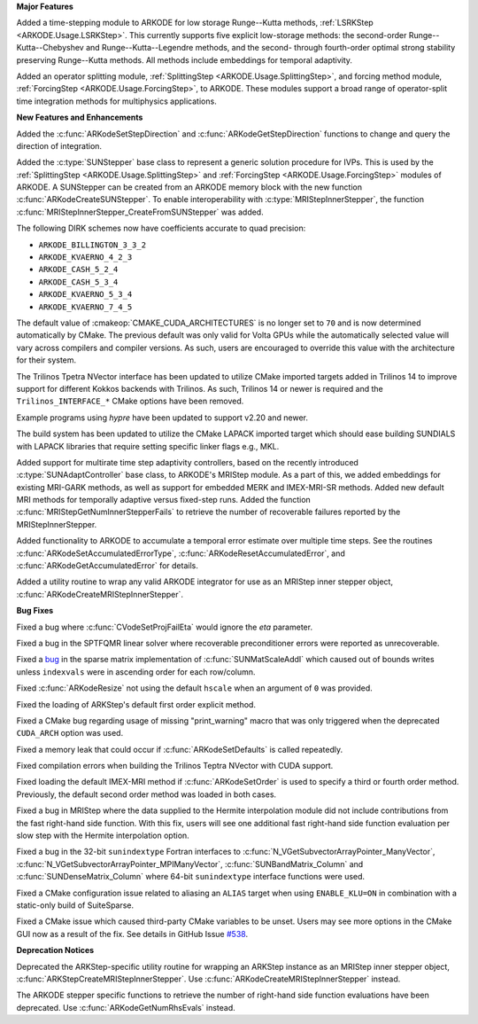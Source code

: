 **Major Features**

Added a time-stepping module to ARKODE for low storage Runge--Kutta methods, 
:ref:`LSRKStep <ARKODE.Usage.LSRKStep>`.  This currently supports five explicit low-storage 
methods: the second-order Runge--Kutta--Chebyshev and Runge--Kutta--Legendre methods, 
and the second- through fourth-order optimal strong stability preserving Runge--Kutta methods.  
All methods include embeddings for temporal adaptivity.

Added an operator splitting module,
:ref:`SplittingStep <ARKODE.Usage.SplittingStep>`, and forcing method module,
:ref:`ForcingStep <ARKODE.Usage.ForcingStep>`, to ARKODE. These modules support
a broad range of operator-split time integration methods for multiphysics
applications.

**New Features and Enhancements**

Added the :c:func:`ARKodeSetStepDirection` and :c:func:`ARKodeGetStepDirection`
functions to change and query the direction of integration.

Added the :c:type:`SUNStepper` base class to represent a generic solution
procedure for IVPs. This is used by the
:ref:`SplittingStep <ARKODE.Usage.SplittingStep>` and
:ref:`ForcingStep <ARKODE.Usage.ForcingStep>` modules of ARKODE. A SUNStepper
can be created from an ARKODE memory block with the new function
:c:func:`ARKodeCreateSUNStepper`. To enable interoperability with
:c:type:`MRIStepInnerStepper`, the function
:c:func:`MRIStepInnerStepper_CreateFromSUNStepper` was added.

The following DIRK schemes now have coefficients accurate to quad precision:

* ``ARKODE_BILLINGTON_3_3_2``

* ``ARKODE_KVAERNO_4_2_3``

* ``ARKODE_CASH_5_2_4``

* ``ARKODE_CASH_5_3_4``

* ``ARKODE_KVAERNO_5_3_4``

* ``ARKODE_KVAERNO_7_4_5``

The default value of :cmakeop:`CMAKE_CUDA_ARCHITECTURES` is no longer set to
``70`` and is now determined automatically by CMake. The previous default was
only valid for Volta GPUs while the automatically selected value will vary
across compilers and compiler versions. As such, users are encouraged to
override this value with the architecture for their system.

The Trilinos Tpetra NVector interface has been updated to utilize CMake
imported targets added in Trilinos 14 to improve support for different Kokkos
backends with Trilinos. As such, Trilinos 14 or newer is required and the
``Trilinos_INTERFACE_*`` CMake options have been removed.

Example programs using *hypre* have been updated to support v2.20 and newer.

The build system has been updated to utilize the CMake LAPACK imported target
which should ease building SUNDIALS with LAPACK libraries that require setting
specific linker flags e.g., MKL.

Added support for multirate time step adaptivity controllers, based on the
recently introduced :c:type:`SUNAdaptController` base class, to ARKODE's MRIStep module.
As a part of this, we added embeddings for existing MRI-GARK methods, as well as
support for embedded MERK and IMEX-MRI-SR methods.  Added new default MRI methods
for temporally adaptive versus fixed-step runs.  Added the function
:c:func:`MRIStepGetNumInnerStepperFails` to retrieve the number of recoverable
failures reported by the MRIStepInnerStepper.

Added functionality to ARKODE to accumulate a temporal error
estimate over multiple time steps.  See the routines
:c:func:`ARKodeSetAccumulatedErrorType`, :c:func:`ARKodeResetAccumulatedError`,
and :c:func:`ARKodeGetAccumulatedError` for details.

Added a utility routine to wrap any valid ARKODE integrator for use as an MRIStep
inner stepper object, :c:func:`ARKodeCreateMRIStepInnerStepper`.

**Bug Fixes**

Fixed a bug where :c:func:`CVodeSetProjFailEta` would ignore the `eta`
parameter.

Fixed a bug in the SPTFQMR linear solver where recoverable preconditioner errors
were reported as unrecoverable.

Fixed a `bug <https://github.com/LLNL/sundials/issues/581>`__ in the sparse
matrix implementation of :c:func:`SUNMatScaleAddI` which caused out of bounds
writes unless ``indexvals`` were in ascending order for each row/column.

Fixed :c:func:`ARKodeResize` not using the default ``hscale`` when an argument
of ``0`` was provided.

Fixed the loading of ARKStep's default first order explicit method.

Fixed a CMake bug regarding usage of missing "print_warning" macro
that was only triggered when the deprecated ``CUDA_ARCH`` option was used.

Fixed a memory leak that could occur if :c:func:`ARKodeSetDefaults` is called
repeatedly.

Fixed compilation errors when building the Trilinos Teptra NVector with CUDA
support.

Fixed loading the default IMEX-MRI method if :c:func:`ARKodeSetOrder` is used to
specify a third or fourth order method. Previously, the default second order method
was loaded in both cases.

Fixed a bug in MRIStep where the data supplied to the Hermite interpolation module did
not include contributions from the fast right-hand side function. With this fix, users
will see one additional fast right-hand side function evaluation per slow step with the
Hermite interpolation option.

Fixed a bug in the 32-bit ``sunindextype`` Fortran interfaces to
:c:func:`N_VGetSubvectorArrayPointer_ManyVector`,
:c:func:`N_VGetSubvectorArrayPointer_MPIManyVector`,
:c:func:`SUNBandMatrix_Column` and :c:func:`SUNDenseMatrix_Column` where 64-bit
``sunindextype`` interface functions were used.

Fixed a CMake configuration issue related to aliasing an ``ALIAS`` target when
using ``ENABLE_KLU=ON`` in combination with a static-only build of SuiteSparse.

Fixed a CMake issue which caused third-party CMake variables to be unset.
Users may see more options in the CMake GUI now as a result of the fix.
See details in GitHub Issue `#538 <https://github.com/LLNL/sundials/issues/538>`__.

**Deprecation Notices**

Deprecated the ARKStep-specific utility routine for wrapping an ARKStep instance
as an MRIStep inner stepper object, :c:func:`ARKStepCreateMRIStepInnerStepper`. Use
:c:func:`ARKodeCreateMRIStepInnerStepper` instead.

The ARKODE stepper specific functions to retrieve the number of right-hand side
function evaluations have been deprecated. Use :c:func:`ARKodeGetNumRhsEvals`
instead.

